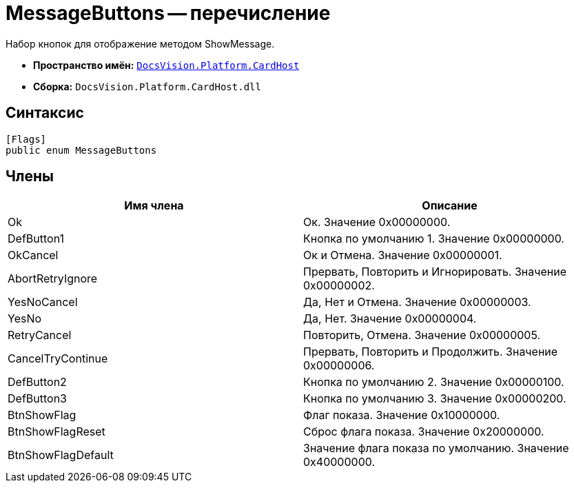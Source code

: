 = MessageButtons -- перечисление

Набор кнопок для отображение методом ShowMessage.

* *Пространство имён:* `xref:api/DocsVision/Platform/CardHost/CardHost_NS.adoc[DocsVision.Platform.CardHost]`
* *Сборка:* `DocsVision.Platform.CardHost.dll`

== Синтаксис

[source,csharp]
----
[Flags]
public enum MessageButtons
----

== Члены

[cols=",",options="header"]
|===
|Имя члена |Описание
|Ok |Ок. Значение 0x00000000.
|DefButton1 |Кнопка по умолчанию 1. Значение 0x00000000.
|OkCancel |Ок и Отмена. Значение 0x00000001.
|AbortRetryIgnore |Прервать, Повторить и Игнорировать. Значение 0x00000002.
|YesNoCancel |Да, Нет и Отмена. Значение 0x00000003.
|YesNo |Да, Нет. Значение 0x00000004.
|RetryCancel |Повторить, Отмена. Значение 0x00000005.
|CancelTryContinue |Прервать, Повторить и Продолжить. Значение 0x00000006.
|DefButton2 |Кнопка по умолчанию 2. Значение 0x00000100.
|DefButton3 |Кнопка по умолчанию 3. Значение 0x00000200.
|BtnShowFlag |Флаг показа. Значение 0x10000000.
|BtnShowFlagReset |Сброс флага показа. Значение 0x20000000.
|BtnShowFlagDefault |Значение флага показа по умолчанию. Значение 0x40000000.
|===
